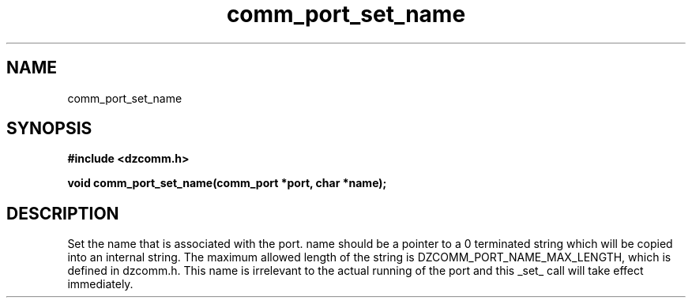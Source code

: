 .\" Generated by the Allegro makedoc utility
.TH comm_port_set_name 3 "version 0.9.9 (WIP)" "Dzcomm" "Dzcomm manual"
.SH NAME
comm_port_set_name
.SH SYNOPSIS
.B #include <dzcomm.h>

.B void comm_port_set_name(comm_port *port, char *name);
.SH DESCRIPTION
Set the name that is associated with the port. name should be a pointer to
a 0 terminated string which will be copied into an internal string. The
maximum allowed length of the string is DZCOMM_PORT_NAME_MAX_LENGTH, which
is defined in dzcomm.h. This name is irrelevant to the actual running of the
port and this _set_ call will take effect immediately.


